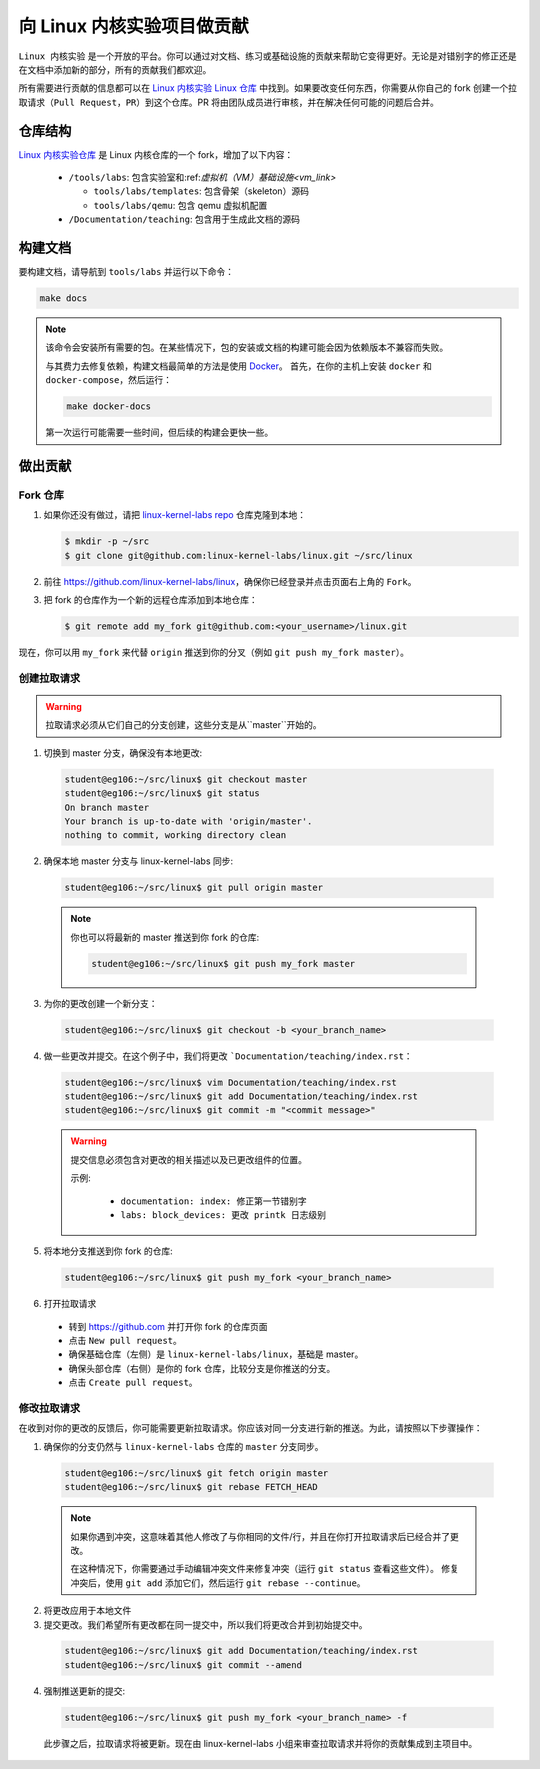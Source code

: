 ===========================
向 Linux 内核实验项目做贡献
===========================

.. meta::
   :description: 介绍如何为 Linux 内核实验项目做出贡献的指南，包括如何 fork 仓库、创建拉取请求以及修改拉取请求等步骤
   :keywords: Linux, 内核, 实验, 贡献, fork, pull request, GitHub

``Linux 内核实验`` 是一个开放的平台。你可以通过对文档、练习或基础设施的贡献来帮助它变得更好。无论是对错别字的修正还是在文档中添加新的部分，所有的贡献我们都欢迎。

所有需要进行贡献的信息都可以在 `Linux 内核实验 Linux 仓库 <https://github.com/linux-kernel-labs/linux>`_ 中找到。如果要改变任何东西，你需要从你自己的 fork 创建一个拉取请求（``Pull Request``，``PR``）到这个仓库。PR 将由团队成员进行审核，并在解决任何可能的问题后合并。

********
仓库结构
********

`Linux 内核实验仓库 <https://github.com/linux-kernel-labs/linux>`_ 是 Linux 内核仓库的一个 fork，增加了以下内容：

  * ``/tools/labs``: 包含实验室和:ref:`虚拟机（VM）基础设施<vm_link>`

    * ``tools/labs/templates``: 包含骨架（skeleton）源码
    * ``tools/labs/qemu``: 包含 qemu 虚拟机配置

  * ``/Documentation/teaching``: 包含用于生成此文档的源码

********
构建文档
********

要构建文档，请导航到 ``tools/labs`` 并运行以下命令：

.. code-block:: bash

  make docs

.. note::
  该命令会安装所有需要的包。在某些情况下，包的安装或文档的构建可能会因为依赖版本不兼容而失败。

  与其费力去修复依赖，构建文档最简单的方法是使用 `Docker <https://www.docker.com/>`_。 首先，在你的主机上安装 ``docker`` 和 ``docker-compose``，然后运行：

  .. code-block:: bash

     make docker-docs

  第一次运行可能需要一些时间，但后续的构建会更快一些。

********
做出贡献
********

Fork 仓库
======================

1. 如果你还没有做过，请把 `linux-kernel-labs repo <https://github.com/linux-kernel-labs/linux>`_ 仓库克隆到本地：

   .. code-block:: bash

     $ mkdir -p ~/src
     $ git clone git@github.com:linux-kernel-labs/linux.git ~/src/linux

2. 前往 https://github.com/linux-kernel-labs/linux，确保你已经登录并点击页面右上角的 ``Fork``。

3. 把 fork 的仓库作为一个新的远程仓库添加到本地仓库：

   .. code-block:: bash

     $ git remote add my_fork git@github.com:<your_username>/linux.git

现在，你可以用 ``my_fork`` 来代替 ``origin`` 推送到你的分叉（例如 ``git push my_fork master``）。

创建拉取请求
===========

.. warning::

  拉取请求必须从它们自己的分支创建，这些分支是从``master``开始的。

1. 切换到 master 分支，确保没有本地更改:

  .. code-block:: bash

    student@eg106:~/src/linux$ git checkout master
    student@eg106:~/src/linux$ git status
    On branch master
    Your branch is up-to-date with 'origin/master'.
    nothing to commit, working directory clean


2. 确保本地 master 分支与 linux-kernel-labs 同步:

  .. code-block:: bash

    student@eg106:~/src/linux$ git pull origin master

  .. note::

    你也可以将最新的 master 推送到你 fork 的仓库:

    .. code-block:: bash

      student@eg106:~/src/linux$ git push my_fork master

3. 为你的更改创建一个新分支：

  .. code-block:: bash

    student@eg106:~/src/linux$ git checkout -b <your_branch_name>

4. 做一些更改并提交。在这个例子中，我们将更改 ```Documentation/teaching/index.rst``：

  .. code-block:: bash

    student@eg106:~/src/linux$ vim Documentation/teaching/index.rst
    student@eg106:~/src/linux$ git add Documentation/teaching/index.rst
    student@eg106:~/src/linux$ git commit -m "<commit message>"

  .. warning::

    提交信息必须包含对更改的相关描述以及已更改组件的位置。

    示例:

      * ``documentation: index: 修正第一节错别字``
      * ``labs: block_devices: 更改 printk 日志级别``

5. 将本地分支推送到你 fork 的仓库:

  .. code-block:: bash

    student@eg106:~/src/linux$ git push my_fork <your_branch_name>

6. 打开拉取请求

  * 转到 https://github.com 并打开你 fork 的仓库页面
  * 点击 ``New pull request``。
  * 确保基础仓库（左侧）是 ``linux-kernel-labs/linux``，基础是 master。
  * 确保头部仓库（右侧）是你的 fork 仓库，比较分支是你推送的分支。
  * 点击 ``Create pull request``。

修改拉取请求
===========

在收到对你的更改的反馈后，你可能需要更新拉取请求。你应该对同一分支进行新的推送。为此，请按照以下步骤操作：

1. 确保你的分支仍然与 ``linux-kernel-labs`` 仓库的 ``master`` 分支同步。

  .. code-block:: bash

    student@eg106:~/src/linux$ git fetch origin master
    student@eg106:~/src/linux$ git rebase FETCH_HEAD

  .. note::

    如果你遇到冲突，这意味着其他人修改了与你相同的文件/行，并且在你打开拉取请求后已经合并了更改。

    在这种情况下，你需要通过手动编辑冲突文件来修复冲突（运行 ``git status`` 查看这些文件）。
    修复冲突后，使用 ``git add`` 添加它们，然后运行 ``git rebase --continue``。


2. 将更改应用于本地文件
3. 提交更改。我们希望所有更改都在同一提交中，所以我们将更改合并到初始提交中。

  .. code-block:: bash

    student@eg106:~/src/linux$ git add Documentation/teaching/index.rst
    student@eg106:~/src/linux$ git commit --amend

4. 强制推送更新的提交:

  .. code-block:: bash

    student@eg106:~/src/linux$ git push my_fork <your_branch_name> -f

  此步骤之后，拉取请求将被更新。现在由 linux-kernel-labs 小组来审查拉取请求并将你的贡献集成到主项目中。
